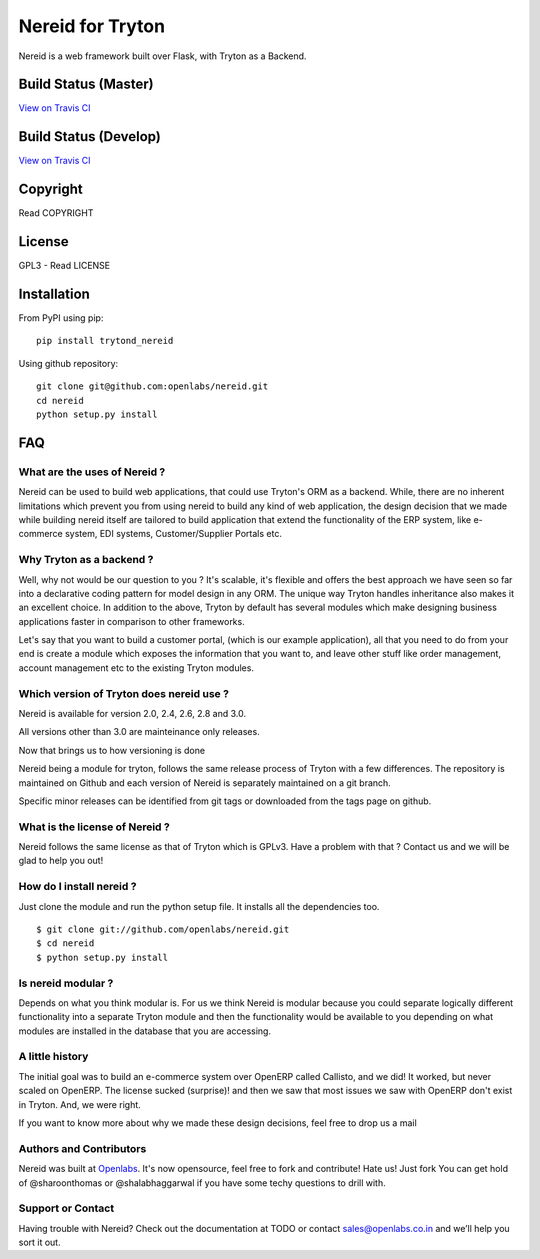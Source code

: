 Nereid for Tryton
=================

Nereid is a web framework built over Flask, with Tryton as a Backend.

Build Status (Master)
---------------------

.. image:: https://secure.travis-ci.org/openlabs/nereid.png?branch=master

`View on Travis CI <https://travis-ci.org/openlabs/nereid>`_


Build Status (Develop)
----------------------

.. image:: https://secure.travis-ci.org/openlabs/nereid.png?branch=develop

`View on Travis CI <https://travis-ci.org/openlabs/nereid>`_


Copyright
---------

Read COPYRIGHT

License
-------

GPL3 - Read LICENSE

Installation
------------

From PyPI using pip::

    pip install trytond_nereid

Using github repository::

    git clone git@github.com:openlabs/nereid.git
    cd nereid
    python setup.py install


FAQ
---

What are the uses of Nereid ?
`````````````````````````````

Nereid can be used to build web applications, that could use Tryton's 
ORM as a backend. While, there are no inherent limitations which prevent
you from using nereid to build any kind of web application, the design
decision that we made while building nereid itself are tailored to build
application that extend the functionality of the ERP system, like 
e-commerce system, EDI systems, Customer/Supplier Portals etc.

Why Tryton as a backend ?
`````````````````````````

Well, why not would be our question to you ? It's scalable, it's flexible
and offers the best approach we have seen so far into a declarative coding
pattern for model design in any ORM. The unique way Tryton handles inheritance
also makes it an excellent choice. In addition to the above, Tryton by default
has several modules which make designing business applications faster in 
comparison to other frameworks.

Let's say that you want to build a customer portal, (which is our example 
application), all that you need to do from your end is create a module which
exposes the information that you want to, and leave other stuff like order
management, account management etc to the existing Tryton modules.

Which version of Tryton does nereid use ?
`````````````````````````````````````````

Nereid is available for version 2.0, 2.4, 2.6, 2.8 and 3.0.

All versions other than 3.0 are mainteinance only releases.

Now that brings us to how versioning is done

Nereid being a module for tryton, follows the same release process of Tryton
with a few differences. The repository is maintained on Github and each
version of Nereid is separately maintained on a git branch.

Specific minor releases can be identified from git tags or downloaded from
the tags page on github.

What is the license of Nereid ?
```````````````````````````````

Nereid follows the same license as that of Tryton which is GPLv3. Have a 
problem with that ? Contact us and we will be glad to help you out!

How do I install nereid ?
`````````````````````````

Just clone the module and run the python setup file. It installs all 
the dependencies too.

::

    $ git clone git://github.com/openlabs/nereid.git
    $ cd nereid
    $ python setup.py install

Is nereid modular ?
```````````````````

Depends on what you think modular is. For us we think Nereid is modular 
because you could separate logically different functionality into a 
separate Tryton module and then the functionality would be available 
to you depending on what modules are installed in the database that you
are accessing.

A little history
````````````````

The initial goal was to build an e-commerce system over OpenERP 
called Callisto, and we did! It worked, but never scaled on OpenERP.
The license sucked (surprise)! and then we saw that most issues we saw
with OpenERP don't exist in Tryton. And, we were right.

If you want to know more about why we made these design decisions, 
feel free to drop us a mail

Authors and Contributors
````````````````````````

Nereid was built at `Openlabs <http://www.openlabs.co.in>`_. It's now 
opensource, feel free to fork and contribute! Hate us! Just fork You 
can get hold of @sharoonthomas or @shalabhaggarwal if you have some 
techy questions to drill with.

Support or Contact
``````````````````

Having trouble with Nereid? Check out the documentation at TODO or 
contact sales@openlabs.co.in and we’ll help you sort it out.
